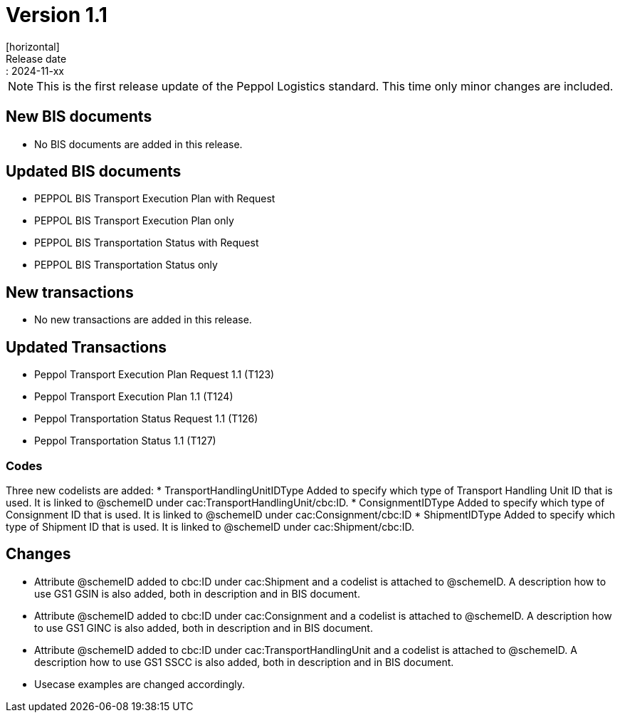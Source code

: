 = Version 1.1
[horizontal]
Release date:: 2024-11-xx

[NOTE]
====
This is the first release update of the Peppol Logistics standard. This time only minor changes are included.
====

== New BIS documents
* No BIS documents are added in this release.

== Updated BIS documents
* PEPPOL BIS Transport Execution Plan with Request
* PEPPOL BIS Transport Execution Plan only
* PEPPOL BIS Transportation Status with Request
* PEPPOL BIS Transportation Status only

== New transactions
* No new transactions are added in this release.

== Updated Transactions
* Peppol Transport Execution Plan Request 1.1 (T123)
* Peppol Transport Execution Plan 1.1 (T124)
* Peppol Transportation Status Request 1.1 (T126)
* Peppol Transportation Status 1.1 (T127)

=== Codes
Three new codelists are added:
* TransportHandlingUnitIDType	Added to specify which type of Transport Handling Unit ID that is used. It is linked to @schemeID under cac:TransportHandlingUnit/cbc:ID.
* ConsignmentIDType             Added to specify which type of Consignment ID that is used. It is linked to @schemeID under cac:Consignment/cbc:ID
* ShipmentIDType                Added to specify which type of Shipment ID that is used. It is linked to @schemeID under cac:Shipment/cbc:ID.

== Changes
* Attribute @schemeID added to cbc:ID under cac:Shipment and a codelist is attached to @schemeID. A description how to use GS1 GSIN is also added, both in description and in BIS document.
* Attribute @schemeID added to cbc:ID under cac:Consignment and a codelist is attached to @schemeID. A description how to use GS1 GINC is also added, both in description and in BIS document.
* Attribute @schemeID added to cbc:ID under cac:TransportHandlingUnit and a codelist is attached to @schemeID. A description how to use GS1 SSCC is also added, both in description and in BIS document.
* Usecase examples are changed accordingly.


